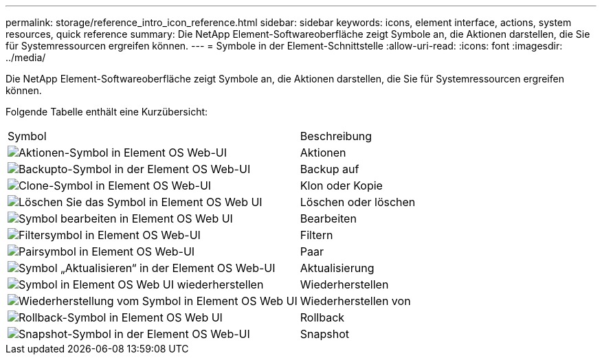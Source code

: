 ---
permalink: storage/reference_intro_icon_reference.html 
sidebar: sidebar 
keywords: icons, element interface, actions, system resources, quick reference 
summary: Die NetApp Element-Softwareoberfläche zeigt Symbole an, die Aktionen darstellen, die Sie für Systemressourcen ergreifen können. 
---
= Symbole in der Element-Schnittstelle
:allow-uri-read: 
:icons: font
:imagesdir: ../media/


[role="lead"]
Die NetApp Element-Softwareoberfläche zeigt Symbole an, die Aktionen darstellen, die Sie für Systemressourcen ergreifen können.

Folgende Tabelle enthält eine Kurzübersicht:

|===


| Symbol | Beschreibung 


 a| 
image:../media/element_icon_action.gif["Aktionen-Symbol in Element OS Web-UI"]
 a| 
Aktionen



 a| 
image:../media/element_icon_backupto.gif["Backupto-Symbol in der Element OS Web-UI"]
 a| 
Backup auf



 a| 
image:../media/element_icon_clone.gif["Clone-Symbol in Element OS Web-UI"]
 a| 
Klon oder Kopie



 a| 
image:../media/element_icon_delete.gif["Löschen Sie das Symbol in Element OS Web UI"]
 a| 
Löschen oder löschen



 a| 
image:../media/element_icon_edit.gif["Symbol bearbeiten in Element OS Web UI"]
 a| 
Bearbeiten



 a| 
image:../media/element_icon_filter.gif["Filtersymbol in Element OS Web-UI"]
 a| 
Filtern



 a| 
image:../media/element_icon_pair.gif["Pairsymbol in Element OS Web-UI"]
 a| 
Paar



 a| 
image:../media/element_icon_refresh.gif["Symbol „Aktualisieren“ in der Element OS Web-UI"]
 a| 
Aktualisierung



 a| 
image:../media/element_icon_restore.gif["Symbol in Element OS Web UI wiederherstellen"]
 a| 
Wiederherstellen



 a| 
image:../media/element_icon_restorefrom.gif["Wiederherstellung vom Symbol in Element OS Web UI"]
 a| 
Wiederherstellen von



 a| 
image:../media/element_icon_rollback.gif["Rollback-Symbol in Element OS Web UI"]
 a| 
Rollback



 a| 
image:../media/element_icon_snapshot.gif["Snapshot-Symbol in der Element OS Web-UI"]
 a| 
Snapshot

|===